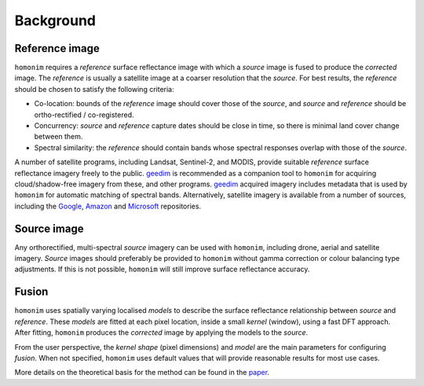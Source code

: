 Background
==========

Reference image
---------------

``homonim`` requires a *reference* surface reflectance image with which a *source* image is fused to produce the *corrected* image.  The *reference* is usually a satellite image at a coarser resolution that the *source*.  For best results, the *reference* should be chosen to satisfy the following criteria:

- Co-location: bounds of the *reference* image should cover those of the *source*, and *source* and *reference* should be ortho-rectified / co-registered.
- Concurrency: *source* and *reference* capture dates should be close in time, so there is minimal land cover change between them.
- Spectral similarity: the *reference* should contain bands whose spectral responses overlap with those of the *source*.

..
    While some care should be taken in selecting a *reference*, it is seldom difficult to satisfy these criteria in practice.

A number of satellite programs, including Landsat, Sentinel-2, and MODIS, provide suitable *reference* surface reflectance imagery freely to the public.  geedim_ is recommended as a companion tool to ``homonim`` for acquiring cloud/shadow-free imagery from these, and other programs.  geedim_ acquired imagery includes metadata that is used by ``homonim`` for automatic matching of spectral bands.  Alternatively, satellite imagery is available from a number of sources, including the `Google <https://developers.google.com/earth-engine/datasets>`_, `Amazon <https://aws.amazon.com/earth/>`_ and `Microsoft <https://planetarycomputer.microsoft.com/catalog>`_ repositories.

Source image
------------

Any orthorectified, multi-spectral *source* imagery can be used with ``homonim``, including drone, aerial and satellite imagery. *Source* images should  preferably be provided to ``homonim`` without gamma correction or colour balancing type adjustments.  If this is not possible, ``homonim`` will still improve surface reflectance accuracy.


Fusion
------

``homonim`` uses spatially varying localised *models* to describe the surface reflectance relationship between *source* and *reference*.  These *models* are fitted at each pixel location, inside a small *kernel* (window), using a fast DFT approach.  After fitting, ``homonim`` produces the *corrected* image by applying the models to the *source*.

From the user perspective, the *kernel shape* (pixel dimensions) and *model* are the main parameters for configuring *fusion*.  When not specified, ``homonim`` uses default values that will provide reasonable results for most use cases.

More details on the theoretical basis for the method can be found in the `paper <https://raw.githubusercontent.com/dugalh/homonim/main/docs/radiometric_homogenisation_preprint.pdf>`_.

.. |geedim| replace:: ``geedim``
.. _geedim: https://github.com/dugalh/geedim
